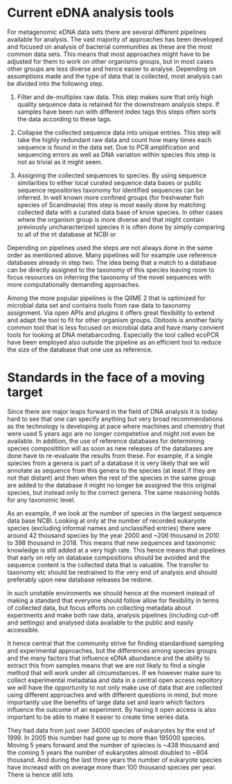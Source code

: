 * Current eDNA analysis tools
For metagenomic eDNA data sets there are several different pipelines
available for analysis. The vast majority of approaches has been
developed and focused on analysis of bacterial communities as these
are the most common data sets. This means that most approaches might
have to be adjusted for them to work on other organisms groups, but in
most cases other groups are less diverse and hence easier to
analyse. Depending on assumptions made and the type of data that is
collected, most analysis can be divided into the following step.

1. Filter and de-multiplex raw data.
   This step makes sure that only high quality sequence data is
   retained for the downstream analysis steps. If samples have been
   run with different index tags this steps often sorts the data
   according to these tags.

2. Collapse the collected sequence data into unique entries.
   This step will take the highly redundant raw data and count how
   many times each sequence is found in the data set. Due to PCR
   amplification and sequencing errors as well as DNA variation within
   species this step is not as trivial as it might seem.

3. Assigning the collected sequences to species.  
   By using sequence similarities to either local curated sequence
   data bases or public sequence repositories taxonomy for identified
   sequences can be inferred. In well known more confined groups
   (for freshwater fish species of Scandinavia) this step is most
   easily done by matching collected data with a curated data base of
   know species. In other cases where the organism group is more
   diverse and that might contain previously uncharacterized species
   it is often done by simply comparing to all of the nt database at
   NCBI or 

   
Depending on pipelines used the steps are not always done in the same
order as mentioned above. Many pipelines will for example use
reference databases already in step two. The idea being that a match
to a database can be directly assigned to the taxonomy of this species
leaving room to focus resources on inferring the taxonomy of the novel
sequences with more computationally demanding approaches.

Among the more popular pipelines is the QIIME 2 that is optimized for
microbial data set and contains tools from raw data to taxonomy
assignment. Via open APIs and plugins it offers great flexibility to
extend and adapt the tool to fit for other organism groups. Obitools
is another fairly common tool that is less focused on microbial data
and have many convient tools for looking at DNA
metabarcoding. Especially the tool called ecoPCR have been employed
also outside the pipeline as an efficient tool to reduce the size of
the database that one use as reference.

* Standards in the face of a moving target
Since there are major leaps forward in the field of DNA analysis it is
today hard to see that one can specify anything but very broad
recommendations as the technology is developing at pace where machines
and chemistry that were used 5 years ago are no longer competetive and
might not even be available. In addition, the use of reference
databases for determining species compositition will as soon as new
releases of the databases are done have to re-evaluate the results
from these. For example, if a single spiecies from a genera is part of
a database it is very likely that we will annotate as sequence from
this genera to the species (at least if they are not that distant) and
then when the rest of the species in the same group are added to the
database it might no longer be assigned the this original species, but
instead only to the correct genera. The same reasoning holds for any
taxonomic level. 

As an example, if we look at the number of species in
the largest sequence data base NCBI. Looking at only at the number of
recorded eukaryote species (excluding informal names and unclassified
entries) there were around 42 thousand species by the year 2000 and
~206 thousand in 2010 to 398 thousand in 2018. This means that new
sequences and taxonomic knowledge is still added at a very high
rate. This hence means that pipelines that early on rely on database
compositions should be avoided and the sequence content is the
collected data that is valuable. The transfer to taxonomy etc should
be restrained to the very end of analysis and should preferably upon
new database releases be redone.

In such unstable enviroments we should hence at the moment instead of
making a standard that everyone should follow allow for flexibility in
terms of collected data, but focus efforts on collecting metadata
about experiments and make both raw data, analysis pipelines
(including cut-off and settings) and analysed data available to the
public and easily accessible. 

It hence central that the community strive for finding standardised
sampling and experimental approaches, but the differences among
species groups and the many factors that influence eDNA abundance and
the ability to extract this from samples means that we are not likely
to find a single method that will work under all circumstances. If we
however make sure to collect experimental metadataa and data in a
central open access repoitory we will have the opportunity to not only
make use of data that are collected using different approaches and
with different questions in mind, but more importantly use the
benefits of large data set and learn which factors influence the
outcome of an experiment. By having it open access is also important
to be able to make it easier to create time series data.


They had data from just over
34000 species of eukaryotes by the end of 1999. In 2005 this number
had gone up to more than 195000 species. Moving 5 years forward and
the number of spiecies is ~438 thousand and the coming 5 years the
number of eukaryotes almost doubled to ~804 thousand. And during the
last three years the number of eukaryote species have increasd with on
average more than 100 thousand species per year. There is hence still
lots 
